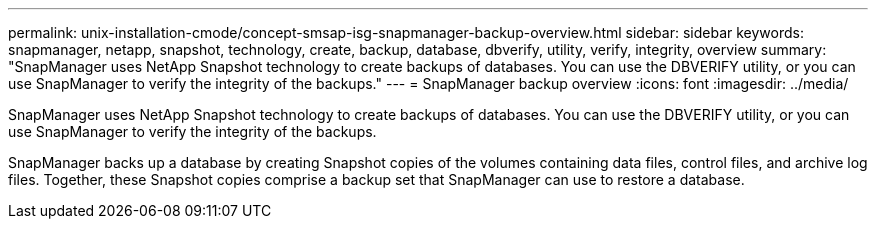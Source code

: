 ---
permalink: unix-installation-cmode/concept-smsap-isg-snapmanager-backup-overview.html
sidebar: sidebar
keywords: snapmanager, netapp, snapshot, technology, create, backup, database, dbverify, utility, verify, integrity, overview
summary: "SnapManager uses NetApp Snapshot technology to create backups of databases. You can use the DBVERIFY utility, or you can use SnapManager to verify the integrity of the backups."
---
= SnapManager backup overview
:icons: font
:imagesdir: ../media/

[.lead]
SnapManager uses NetApp Snapshot technology to create backups of databases. You can use the DBVERIFY utility, or you can use SnapManager to verify the integrity of the backups.

SnapManager backs up a database by creating Snapshot copies of the volumes containing data files, control files, and archive log files. Together, these Snapshot copies comprise a backup set that SnapManager can use to restore a database.
